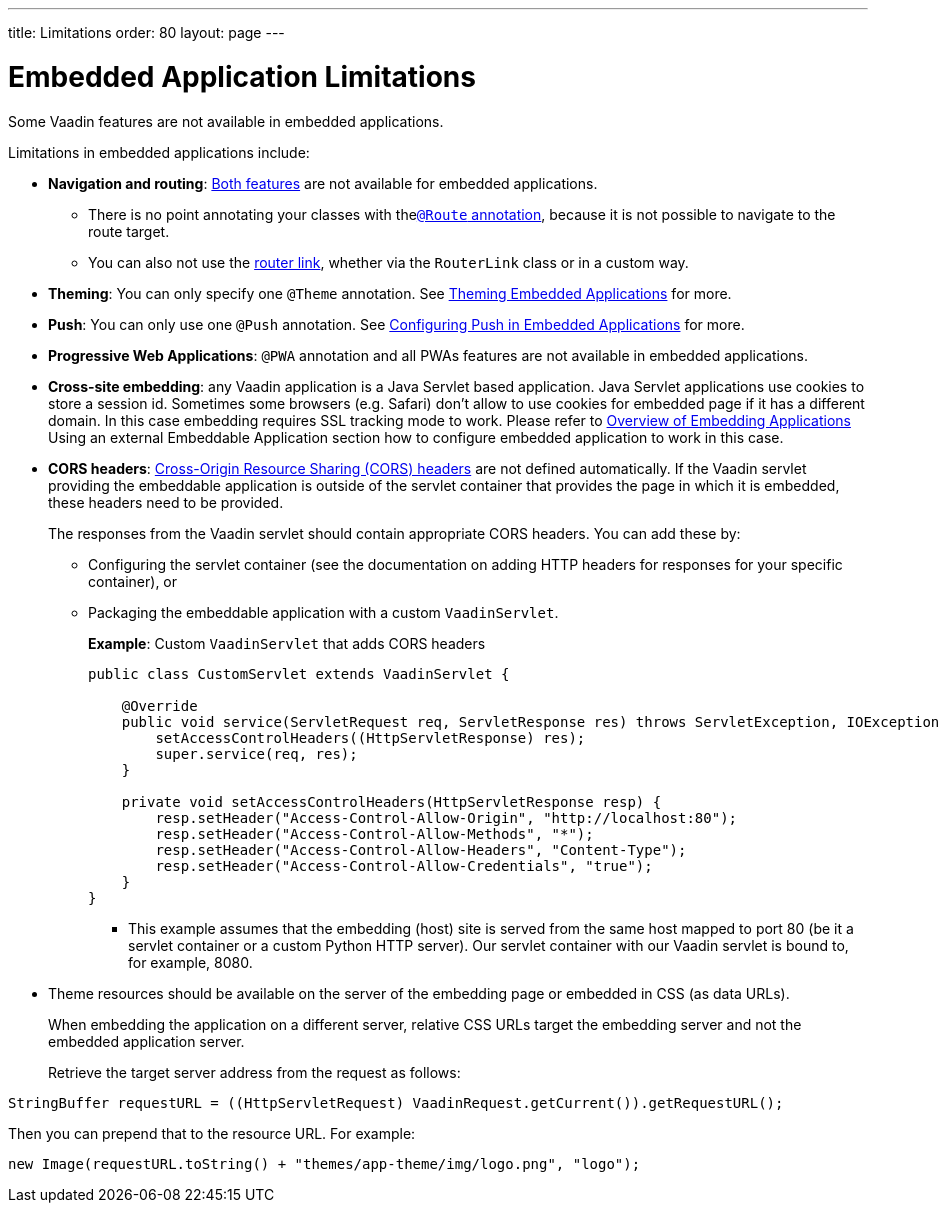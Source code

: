 ---
title: Limitations
order: 80
layout: page
---

= Embedded Application Limitations

Some Vaadin features are not available in embedded applications.

Limitations in embedded applications include:

* *Navigation and routing*: <<../../routing/overview#,Both features>> are not available for embedded applications.
** There is no point annotating your classes with the<<../../routing/overview#using-the-route-annotation, `@Route` annotation>>, because it is not possible to navigate to the route target.
** You can also not use the <<../../routing/navigation#,router link>>, whether via the `RouterLink` class or in a custom way.
* *Theming*: You can only specify one `@Theme` annotation. See <<theming#,Theming Embedded Applications>> for more.
* *Push*: You can only use one `@Push` annotation. See <<push#,Configuring Push in Embedded Applications>> for more.
* *Progressive Web Applications*: `@PWA` annotation and all PWAs features are not available in embedded applications.
* *Cross-site embedding*: any Vaadin application is a Java Servlet based application. Java Servlet applications use cookies to store a session id. Sometimes some browsers (e.g. Safari) don't allow to use cookies for embedded page if it has a different domain. In this case embedding requires SSL tracking mode to work. Please refer to <<overview#,Overview of Embedding Applications>> Using an external Embeddable Application section how to configure embedded
application to work in this case.
* *CORS headers*: https://developer.mozilla.org/en-US/docs/Web/HTTP/CORS[Cross-Origin Resource Sharing (CORS) headers] are not defined automatically. If the Vaadin servlet providing the embeddable application is outside of the servlet container that provides the page in which it is embedded, these headers need to be provided.
+
The responses from the Vaadin servlet should contain appropriate CORS headers. You can add these by:

** Configuring the servlet container (see the documentation on adding HTTP headers for responses for your specific container), or
** Packaging the embeddable application with a custom `VaadinServlet`.
+
*Example*: Custom `VaadinServlet` that adds CORS headers
+

[source,java]
----
public class CustomServlet extends VaadinServlet {

    @Override
    public void service(ServletRequest req, ServletResponse res) throws ServletException, IOException {
        setAccessControlHeaders((HttpServletResponse) res);
        super.service(req, res);
    }

    private void setAccessControlHeaders(HttpServletResponse resp) {
        resp.setHeader("Access-Control-Allow-Origin", "http://localhost:80");
        resp.setHeader("Access-Control-Allow-Methods", "*");
        resp.setHeader("Access-Control-Allow-Headers", "Content-Type");
        resp.setHeader("Access-Control-Allow-Credentials", "true");
    }
}
----
+
*** This example assumes that the embedding (host) site is served from the same host mapped to port 80 (be it a servlet container or a custom Python HTTP server). Our servlet container with our Vaadin servlet is bound to, for example, 8080.
* Theme resources should be available on the server of the embedding page or embedded in CSS (as data URLs).
+
When embedding the application on a different server, relative CSS URLs target the embedding server and not the embedded application server.
+
Retrieve the target server address from the request as follows:

[source,java]
----
StringBuffer requestURL = ((HttpServletRequest) VaadinRequest.getCurrent()).getRequestURL();
----

Then you can prepend that to the resource URL. For example:
[source,java]
----
new Image(requestURL.toString() + "themes/app-theme/img/logo.png", "logo");
----
